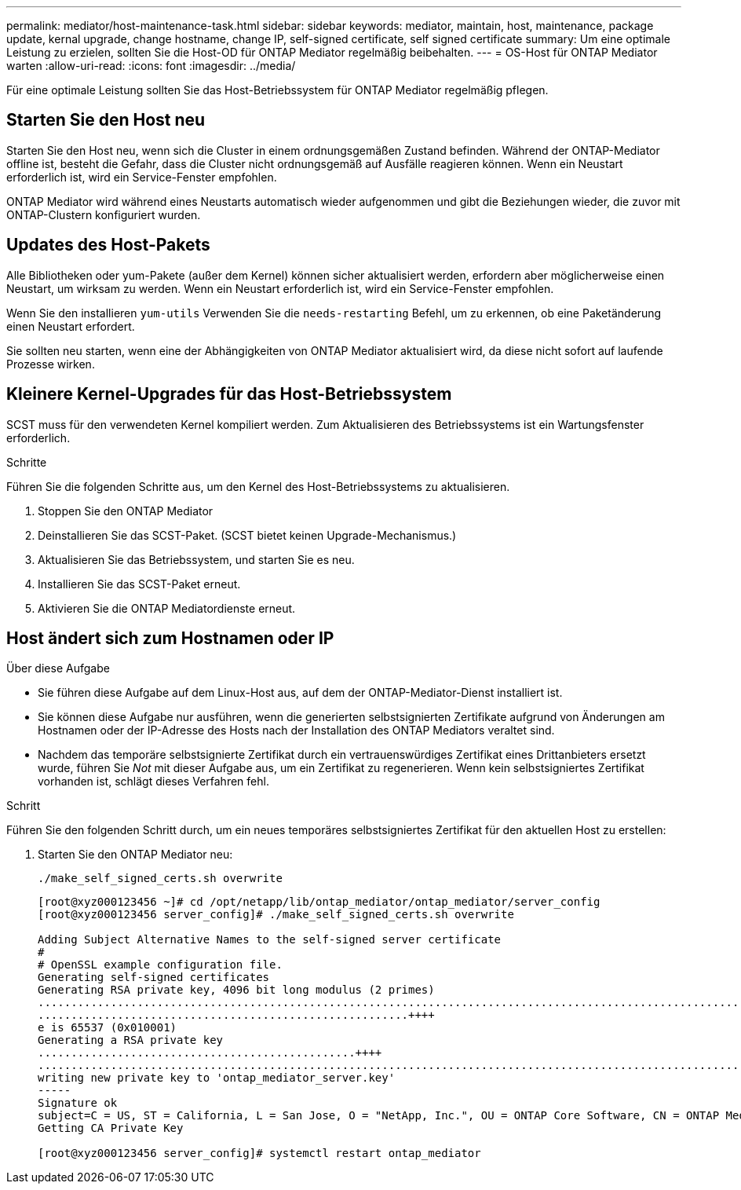 ---
permalink: mediator/host-maintenance-task.html 
sidebar: sidebar 
keywords: mediator, maintain, host, maintenance, package update, kernal upgrade, change hostname, change IP, self-signed certificate, self signed certificate 
summary: Um eine optimale Leistung zu erzielen, sollten Sie die Host-OD für ONTAP Mediator regelmäßig beibehalten. 
---
= OS-Host für ONTAP Mediator warten
:allow-uri-read: 
:icons: font
:imagesdir: ../media/


[role="lead"]
Für eine optimale Leistung sollten Sie das Host-Betriebssystem für ONTAP Mediator regelmäßig pflegen.



== Starten Sie den Host neu

Starten Sie den Host neu, wenn sich die Cluster in einem ordnungsgemäßen Zustand befinden. Während der ONTAP-Mediator offline ist, besteht die Gefahr, dass die Cluster nicht ordnungsgemäß auf Ausfälle reagieren können. Wenn ein Neustart erforderlich ist, wird ein Service-Fenster empfohlen.

ONTAP Mediator wird während eines Neustarts automatisch wieder aufgenommen und gibt die Beziehungen wieder, die zuvor mit ONTAP-Clustern konfiguriert wurden.



== Updates des Host-Pakets

Alle Bibliotheken oder yum-Pakete (außer dem Kernel) können sicher aktualisiert werden, erfordern aber möglicherweise einen Neustart, um wirksam zu werden. Wenn ein Neustart erforderlich ist, wird ein Service-Fenster empfohlen.

Wenn Sie den installieren `yum-utils` Verwenden Sie die `needs-restarting` Befehl, um zu erkennen, ob eine Paketänderung einen Neustart erfordert.

Sie sollten neu starten, wenn eine der Abhängigkeiten von ONTAP Mediator aktualisiert wird, da diese nicht sofort auf laufende Prozesse wirken.



== Kleinere Kernel-Upgrades für das Host-Betriebssystem

SCST muss für den verwendeten Kernel kompiliert werden. Zum Aktualisieren des Betriebssystems ist ein Wartungsfenster erforderlich.

.Schritte
Führen Sie die folgenden Schritte aus, um den Kernel des Host-Betriebssystems zu aktualisieren.

. Stoppen Sie den ONTAP Mediator
. Deinstallieren Sie das SCST-Paket. (SCST bietet keinen Upgrade-Mechanismus.)
. Aktualisieren Sie das Betriebssystem, und starten Sie es neu.
. Installieren Sie das SCST-Paket erneut.
. Aktivieren Sie die ONTAP Mediatordienste erneut.




== Host ändert sich zum Hostnamen oder IP

.Über diese Aufgabe
* Sie führen diese Aufgabe auf dem Linux-Host aus, auf dem der ONTAP-Mediator-Dienst installiert ist.
* Sie können diese Aufgabe nur ausführen, wenn die generierten selbstsignierten Zertifikate aufgrund von Änderungen am Hostnamen oder der IP-Adresse des Hosts nach der Installation des ONTAP Mediators veraltet sind.
* Nachdem das temporäre selbstsignierte Zertifikat durch ein vertrauenswürdiges Zertifikat eines Drittanbieters ersetzt wurde, führen Sie _Not_ mit dieser Aufgabe aus, um ein Zertifikat zu regenerieren.  Wenn kein selbstsigniertes Zertifikat vorhanden ist, schlägt dieses Verfahren fehl.


.Schritt
Führen Sie den folgenden Schritt durch, um ein neues temporäres selbstsigniertes Zertifikat für den aktuellen Host zu erstellen:

. Starten Sie den ONTAP Mediator neu:
+
`./make_self_signed_certs.sh overwrite`

+
[listing]
----
[root@xyz000123456 ~]# cd /opt/netapp/lib/ontap_mediator/ontap_mediator/server_config
[root@xyz000123456 server_config]# ./make_self_signed_certs.sh overwrite

Adding Subject Alternative Names to the self-signed server certificate
#
# OpenSSL example configuration file.
Generating self-signed certificates
Generating RSA private key, 4096 bit long modulus (2 primes)
..................................................................................................................................................................++++
........................................................++++
e is 65537 (0x010001)
Generating a RSA private key
................................................++++
.............................................................................................................................................++++
writing new private key to 'ontap_mediator_server.key'
-----
Signature ok
subject=C = US, ST = California, L = San Jose, O = "NetApp, Inc.", OU = ONTAP Core Software, CN = ONTAP Mediator, emailAddress = support@netapp.com
Getting CA Private Key

[root@xyz000123456 server_config]# systemctl restart ontap_mediator
----

